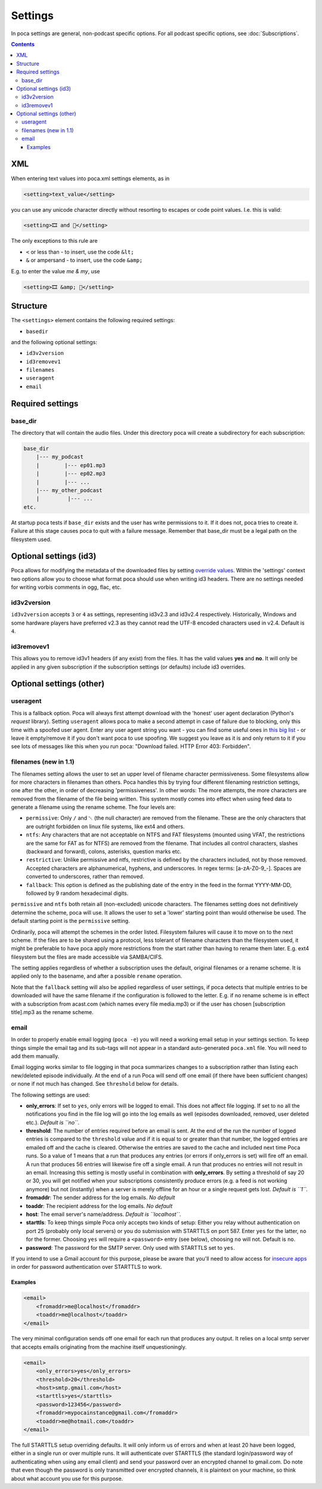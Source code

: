 .. role:: strike
    :class: strike

Settings
========

In poca settings are general, non-podcast specific options. For all podcast 
specific options, see :doc:`Subscriptions`.

.. contents::

XML
---

When entering text values into poca.xml settings elements, as in

.. code-block:: xml

       <setting>text_value</setting>

you can use any unicode character directly without resorting to escapes or code
point values. I.e. this is valid:

.. code-block:: xml

       <setting>🎞️ and 🍿</setting>

The only exceptions to this rule are

* ``<`` or less than - to insert, use the code ``&lt;``
* ``&`` or ampersand - to insert, use the code ``&amp;``

E.g. to enter the value *me & my*, use

.. code-block:: xml

       <setting>🎞️ &amp; 🍿</setting>


Structure
---------

The ``<settings>`` element contains the following required settings:


* ``basedir``

and the following optional settings:


* ``id3v2version``
* ``id3removev1``
* ``filenames``
* ``useragent``
* ``email``

Required settings
-----------------

base_dir
^^^^^^^^

The directory that will contain the audio files. Under this directory poca 
will create a subdirectory for each subscription:

.. code-block:: none

       base_dir
           |--- my_podcast
           |        |--- ep01.mp3
           |        |--- ep02.mp3
           |        |--- ...
           |--- my_other_podcast
           |         |--- ...
       etc.

At startup poca tests if ``base_dir`` exists and the user has write permissions
to it. If it does not, poca tries to create it. Failure at this stage causes
poca to quit with a failure message. Remember that base_dir must be a legal
path on the filesystem used.

Optional settings (id3)
-----------------------

Poca allows for modifying the metadata of the downloaded files by setting 
`override values <https://github.com/brokkr/poca/wiki/Subscriptions#metadata>`_. 
Within the 'settings' context two options allow you to choose what format 
poca should use when writing id3 headers. There are no settings needed for 
writing vorbis comments in ogg, flac, etc.

id3v2version
^^^^^^^^^^^^

``id3v2version`` accepts ``3`` or ``4`` as settings, representing id3v2.3 
and id3v2.4 respectively. Historically, Windows and some hardware players 
have preferred v2.3 as they cannot read the UTF-8 encoded characters used 
in v2.4. Default is ``4``.

id3removev1
^^^^^^^^^^^

This allows you to remove id3v1 headers (if any exist) from the files. It 
has the valid values **yes** and **no**. It will only be applied in any given 
subscription if the subscription settings (or defaults) include id3 overrides.

Optional settings (other)
-------------------------

useragent
^^^^^^^^^

This is a fallback option. Poca will always first attempt download with the 
'honest' user agent declaration (Python's *request* library). Setting 
``useragent`` allows poca to make a second attempt in case of failure due to 
blocking, only this time with a spoofed user agent. Enter any user agent 
string you want - you can find some useful ones in `this big list 
<https://techblog.willshouse.com/2012/01/03/most-common-user-agents/>`_ - or 
leave it empty/remove it if you don't want poca to use spoofing. We suggest 
you leave as it is and only return to it if you see lots of messages like 
this when you run poca: "Download failed. HTTP Error 403: Forbidden".

filenames (new in 1.1)
^^^^^^^^^^^^^^^^^^^^^^

The filenames setting allows the user to set an upper level of filename
character permissiveness. Some filesystems allow for more characters in 
filenames than others. Poca handles this by trying four different filenaming
restriction settings, one after the other, in order of decreasing
'permissiveness'. In other words: The more attempts, the more characters are
removed from the filename of the file being written. This system mostly comes
into effect when using feed data to generate a filename using the rename
scheme. The four levels are:

* ``permissive``: Only ``/`` and ␀ (the null character) are removed from
  the filename. These are the only characters that are outright forbidden on
  linux file systems, like ext4 and others.
* ``ntfs``: Any characters that are not acceptable on NTFS and FAT filesystems
  (mounted using VFAT, the restrictions are the same for FAT as for NTFS) are 
  removed from the filename. That includes all control characters, slashes
  (backward and forward), colons, asterisks, question marks etc.
* ``restrictive``: Unlike permissive and ntfs, restrictive is defined by the
  characters included, not by those removed. Accepted characters are
  alphanumerical, hyphens, and underscores. In regex terms: [a-zA-Z0-9_\-].
  Spaces are converted to underscores, rather than removed.
* ``fallback``: This option is defined as the publishing date of the entry in 
  the feed in the format YYYY-MM-DD, followed by 9 random hexadecimal digits.

``permissive`` and ``ntfs`` both retain all (non-excluded) unicode characters. 
The filenames setting does not definitively determine the scheme, poca will 
use. It allows the user to set a 'lower' starting point than would otherwise 
be used. The default starting point is the ``permissive`` setting.

Ordinarily, poca will attempt the schemes in the order listed. Filesystem
failures will cause it to move on to the next scheme. If the files are to be
shared using a protocol, less tolerant of filename characters than the
filesystem used, it might be preferable to have poca apply more restrictions
from the start rather than having to rename them later. E.g. ext4 filesystem
but the files are made accessible via SAMBA/CIFS.

The setting applies regardless of whether a subscription uses the default, 
original filenames or a rename scheme. It is applied only to the basename, 
and after a possible ``rename`` operation.

Note that the ``fallback`` setting will also be applied regardless of user
settings, if poca detects that multiple entries to be downloaded will have the
same filename if the configuration is followed to the letter. E.g. if no rename
scheme is in effect with a subscription from acast.com (which names every file
media.mp3) or if the user has chosen [subscription title].mp3 as the rename
scheme.

email
^^^^^

In order to properly enable email logging (\ ``poca -e``\ ) you will need a 
working email setup in your settings section. To keep things simple the email 
tag and its sub-tags will not appear in a standard auto-generated ``poca.xml`` 
file. You will need to add them manually.

Email logging works similar to file logging in that poca summarizes changes 
to a subscription rather than listing each new/deleted episode individually. 
At the end of a run Poca will send off one email (if there have been 
sufficient changes) or none if not much has changed. See ``threshold`` below 
for details.

The following settings are used:


* **only_errors**\ : If set to ``yes``\ , only errors will be logged to 
  email. This does not affect file logging. If set to ``no`` all the 
  notifications you find in the file log will go into the log emails as well 
  (episodes downloaded, removed, user deleted etc.). *Default is ``no``.*
* **threshold**\ : The number of entries required before an email is sent. At 
  the end of the run the number of logged entries is compared to the 
  ``threshold`` value and if it is equal to or greater than that number, the 
  logged entries are emailed off and the cache is cleared. Otherwise the 
  entries are saved to the cache and included next time Poca runs. So a value 
  of 1 means that a run that produces any entries (or errors if only_errors 
  is set) will fire off an email. A run that produces 56 entries will 
  likewise fire off a single email. A run that produces no entries will not 
  result in an email. Increasing this setting is mostly useful in combination 
  with **only_errors**. By setting a threshold of say 20 or 30, you will get 
  notified when your subscriptions consistently produce errors (e.g. a feed 
  is not working anymore) but not (instantly) when a server is merely offline 
  for an hour or a single request gets lost. *Default is ``1``.*
* **fromaddr**\ : The sender address for the log emails. *No default*
* **toaddr**\ : The recipient address for the log emails. *No default*
* **host**\ : The email server's name/address. *Default is ``localhost``.*
* **starttls**\ : To keep things simple Poca only accepts two kinds of setup: 
  Either you relay without authentication on port 25 (probably only local 
  servers) or you do submission with STARTTLS on port 587. Enter ``yes`` for 
  the latter, ``no`` for the former. Choosing ``yes`` will require a 
  ``<password>`` entry (see below), choosing ``no`` will not. Default is 
  ``no``.
* **password**\ : The password for the SMTP server. Only used with STARTTLS 
  set to ``yes``.

If you intend to use a Gmail account for this purpose, please be aware that 
you'll need to allow access for 
`insecure apps <https://support.google.com/accounts/answer/6010255>`_ in 
order for password authentication over STARTTLS to work. 

Examples
~~~~~~~~

.. code-block:: xml

       <email>
           <fromaddr>me@localhost</fromaddr>
           <toaddr>me@localhost</toaddr>
       </email>

The very minimal configuration sends off one email for each run that produces 
any output. It relies on a local smtp server that accepts emails originating 
from the machine itself unquestioningly.

.. code-block:: xml

       <email>
           <only_errors>yes</only_errors>
           <threshold>20</threshold>
           <host>smtp.gmail.com</host>
           <starttls>yes</starttls>
           <password>123456</password>
           <fromaddr>mypocainstance@gmail.com</fromaddr>
           <toaddr>me@hotmail.com</toaddr>
       </email>

The full STARTTLS setup overriding defaults. It will only inform us of errors 
and when at least 20 have been logged, either in a single run or over 
multiple runs. It will authenticate over STARTTLS (the standard 
login/password way of authenticating when using any email client) and send 
your password over an encrypted channel to gmail.com. Do note that even 
though the password is only transmitted over encrypted channels, it is 
plaintext on your machine, so think about what account you use for this 
purpose.
